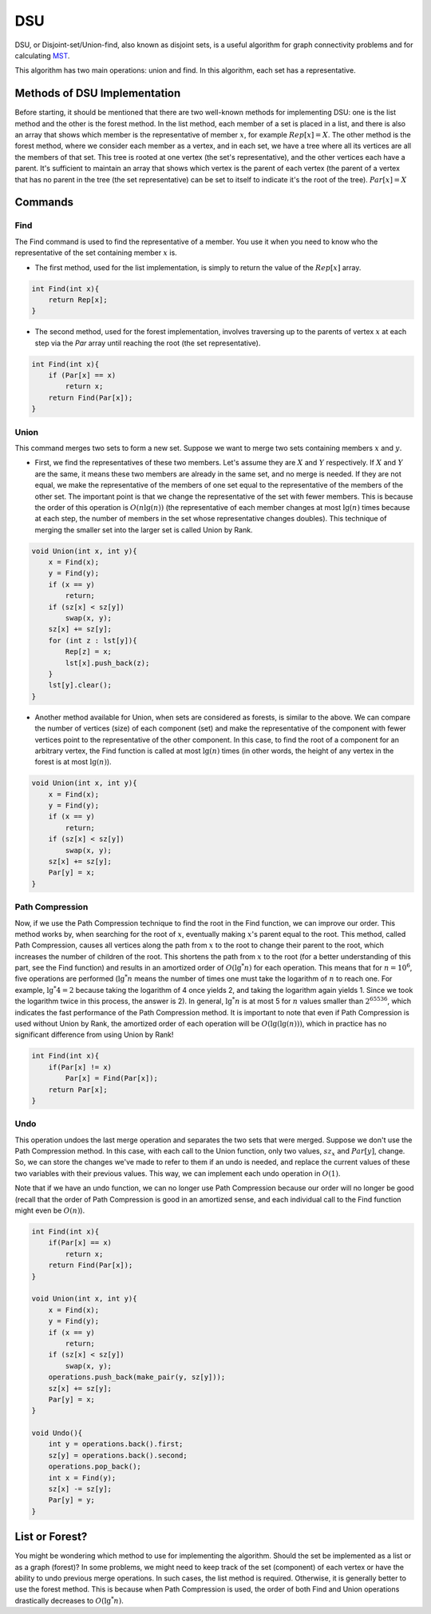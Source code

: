 DSU
============
DSU, or Disjoint-set/Union-find, also known as disjoint sets, is a useful algorithm for graph connectivity problems and for calculating `MST <https://gtoi.shaazzz.ir/book/11/1.html>`_.

This algorithm has two main operations: union and find. In this algorithm, each set has a representative.

Methods of DSU Implementation
------------------
Before starting, it should be mentioned that there are two well-known methods for implementing DSU: one is the list method and the other is the forest method. In the list method, each member of a set is placed in a list, and there is also an array that shows which member is the representative of member :math:`x`, for example :math:`Rep[x] = X`. The other method is the forest method, where we consider each member as a vertex, and in each set, we have a tree where all its vertices are all the members of that set. This tree is rooted at one vertex (the set's representative), and the other vertices each have a parent. It's sufficient to maintain an array that shows which vertex is the parent of each vertex (the parent of a vertex that has no parent in the tree (the set representative) can be set to itself to indicate it's the root of the tree). :math:`Par[x] = X`

Commands
-------------

Find
~~~~~~~~~~~~~

The Find command is used to find the representative of a member. You use it when you need to know who the representative of the set containing member :math:`x` is.

- The first method, used for the list implementation, is simply to return the value of the :math:`Rep[x]` array.

.. code-block:: cpp

    int Find(int x){
        return Rep[x];
    }

- The second method, used for the forest implementation, involves traversing up to the parents of vertex :math:`x` at each step via the `Par` array until reaching the root (the set representative).

.. code-block:: cpp

    int Find(int x){
        if (Par[x] == x)
            return x;
        return Find(Par[x]);
    }

Union
~~~~~~~~~~~~~

This command merges two sets to form a new set. Suppose we want to merge two sets containing members :math:`x` and :math:`y`.

- First, we find the representatives of these two members. Let's assume they are :math:`X` and :math:`Y` respectively. If :math:`X` and :math:`Y` are the same, it means these two members are already in the same set, and no merge is needed. If they are not equal, we make the representative of the members of one set equal to the representative of the members of the other set. The important point is that we change the representative of the set with fewer members. This is because the order of this operation is :math:`O(n \lg(n))` (the representative of each member changes at most :math:`\lg(n)` times because at each step, the number of members in the set whose representative changes doubles). This technique of merging the smaller set into the larger set is called Union by Rank.

.. code-block:: cpp

    void Union(int x, int y){
        x = Find(x);
        y = Find(y);
        if (x == y)
            return;
        if (sz[x] < sz[y])
            swap(x, y);
        sz[x] += sz[y];
        for (int z : lst[y]){
            Rep[z] = x;
            lst[x].push_back(z);
        }
        lst[y].clear();
    }

- Another method available for Union, when sets are considered as forests, is similar to the above. We can compare the number of vertices (size) of each component (set) and make the representative of the component with fewer vertices point to the representative of the other component. In this case, to find the root of a component for an arbitrary vertex, the Find function is called at most :math:`\lg(n)` times (in other words, the height of any vertex in the forest is at most :math:`\lg(n)`).

.. code-block:: cpp

    void Union(int x, int y){
        x = Find(x);
        y = Find(y);
        if (x == y)
            return;
        if (sz[x] < sz[y])
            swap(x, y);
        sz[x] += sz[y];
        Par[y] = x;
    }

Path Compression
~~~~~~~~~~~~~
Now, if we use the Path Compression technique to find the root in the Find function, we can improve our order. This method works by, when searching for the root of :math:`x`, eventually making :math:`x`'s parent equal to the root. This method, called Path Compression, causes all vertices along the path from :math:`x` to the root to change their parent to the root, which increases the number of children of the root. This shortens the path from :math:`x` to the root (for a better understanding of this part, see the Find function) and results in an amortized order of :math:`O(\lg^*n)` for each operation. This means that for :math:`n = 10^6`, five operations are performed (:math:`\lg^*n` means the number of times one must take the logarithm of :math:`n` to reach one. For example, :math:`\lg^*4 = 2` because taking the logarithm of 4 once yields 2, and taking the logarithm again yields 1. Since we took the logarithm twice in this process, the answer is 2). In general, :math:`\lg^*n` is at most 5 for :math:`n` values smaller than :math:`2^{65536}`, which indicates the fast performance of the Path Compression method.
It is important to note that even if Path Compression is used without Union by Rank, the amortized order of each operation will be :math:`O(\lg(\lg(n)))`, which in practice has no significant difference from using Union by Rank!

.. code-block:: cpp

    int Find(int x){
        if(Par[x] != x)
            Par[x] = Find(Par[x]);
        return Par[x];
    }

Undo
~~~~~~~~~~~~~
This operation undoes the last merge operation and separates the two sets that were merged. Suppose we don't use the Path Compression method. In this case, with each call to the Union function, only two values, :math:`sz_x` and :math:`Par[y]`, change. So, we can store the changes we've made to refer to them if an undo is needed, and replace the current values of these two variables with their previous values. This way, we can implement each undo operation in :math:`O(1)`.

Note that if we have an undo function, we can no longer use Path Compression because our order will no longer be good (recall that the order of Path Compression is good in an amortized sense, and each individual call to the Find function might even be :math:`O(n)`).

.. code-block:: cpp

    int Find(int x){
        if(Par[x] == x)
            return x;
        return Find(Par[x]);
    }

    void Union(int x, int y){
        x = Find(x);
        y = Find(y);
        if (x == y)
            return;
        if (sz[x] < sz[y])
            swap(x, y);
        operations.push_back(make_pair(y, sz[y]));
        sz[x] += sz[y];
        Par[y] = x;
    }

    void Undo(){
        int y = operations.back().first;
        sz[y] = operations.back().second;
        operations.pop_back();
        int x = Find(y);
        sz[x] -= sz[y];
        Par[y] = y;
    }

List or Forest?
---------------

You might be wondering which method to use for implementing the algorithm.
Should the set be implemented as a list or as a graph (forest)?
In some problems, we might need to keep track of the set (component) of each vertex or have the ability to undo previous merge operations. In such cases, the list method is required.
Otherwise, it is generally better to use the forest method. This is because when Path Compression is used, the order of both Find and Union operations drastically decreases to :math:`O(\lg^*n)`.